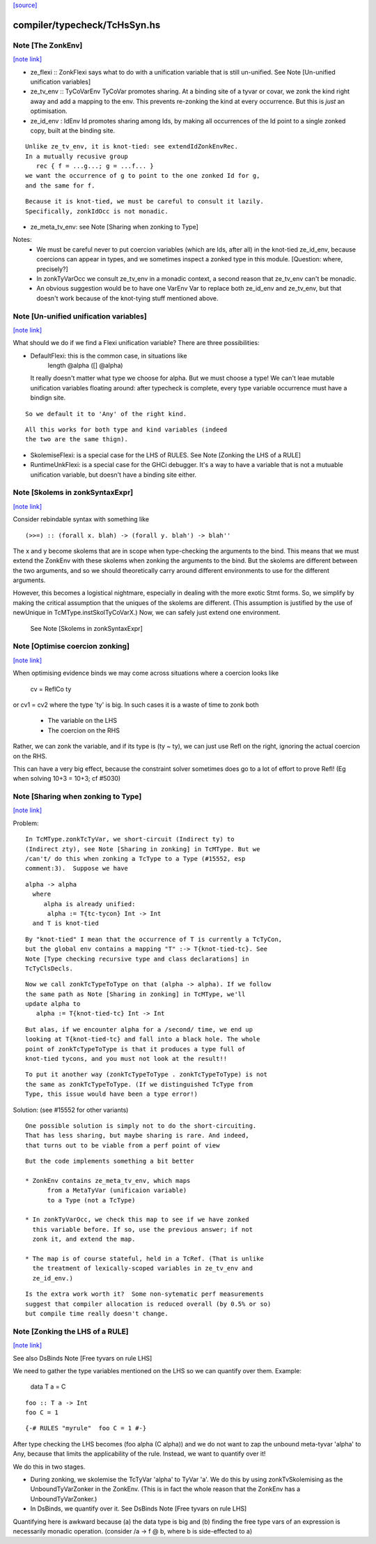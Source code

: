 `[source] <https://gitlab.haskell.org/ghc/ghc/tree/master/compiler/typecheck/TcHsSyn.hs>`_

compiler/typecheck/TcHsSyn.hs
=============================


Note [The ZonkEnv]
~~~~~~~~~~~~~~~~~~

`[note link] <https://gitlab.haskell.org/ghc/ghc/tree/master/compiler/typecheck/TcHsSyn.hs#L208>`__

* ze_flexi :: ZonkFlexi says what to do with a
  unification variable that is still un-unified.
  See Note [Un-unified unification variables]

* ze_tv_env :: TyCoVarEnv TyCoVar promotes sharing. At a binding site
  of a tyvar or covar, we zonk the kind right away and add a mapping
  to the env. This prevents re-zonking the kind at every
  occurrence. But this is *just* an optimisation.

* ze_id_env : IdEnv Id promotes sharing among Ids, by making all
  occurrences of the Id point to a single zonked copy, built at the
  binding site.

::

  Unlike ze_tv_env, it is knot-tied: see extendIdZonkEnvRec.
  In a mutually recusive group
     rec { f = ...g...; g = ...f... }
  we want the occurrence of g to point to the one zonked Id for g,
  and the same for f.

::

  Because it is knot-tied, we must be careful to consult it lazily.
  Specifically, zonkIdOcc is not monadic.

* ze_meta_tv_env: see Note [Sharing when zonking to Type]


Notes:
  * We must be careful never to put coercion variables (which are Ids,
    after all) in the knot-tied ze_id_env, because coercions can
    appear in types, and we sometimes inspect a zonked type in this
    module.  [Question: where, precisely?]

  * In zonkTyVarOcc we consult ze_tv_env in a monadic context,
    a second reason that ze_tv_env can't be monadic.

  * An obvious suggestion would be to have one VarEnv Var to
    replace both ze_id_env and ze_tv_env, but that doesn't work
    because of the knot-tying stuff mentioned above.



Note [Un-unified unification variables]
~~~~~~~~~~~~~~~~~~~~~~~~~~~~~~~~~~~~~~~

`[note link] <https://gitlab.haskell.org/ghc/ghc/tree/master/compiler/typecheck/TcHsSyn.hs#L248>`__

What should we do if we find a Flexi unification variable?
There are three possibilities:

* DefaultFlexi: this is the common case, in situations like
     length @alpha ([] @alpha)
  It really doesn't matter what type we choose for alpha.  But
  we must choose a type!  We can't leae mutable unification
  variables floating around: after typecheck is complete, every
  type variable occurrence must have a bindign site.

::

  So we default it to 'Any' of the right kind.

::

  All this works for both type and kind variables (indeed
  the two are the same thign).

* SkolemiseFlexi: is a special case for the LHS of RULES.
  See Note [Zonking the LHS of a RULE]

* RuntimeUnkFlexi: is a special case for the GHCi debugger.
  It's a way to have a variable that is not a mutuable
  unification variable, but doesn't have a binding site
  either.



Note [Skolems in zonkSyntaxExpr]
~~~~~~~~~~~~~~~~~~~~~~~~~~~~~~~~

`[note link] <https://gitlab.haskell.org/ghc/ghc/tree/master/compiler/typecheck/TcHsSyn.hs#L968>`__

Consider rebindable syntax with something like

::

  (>>=) :: (forall x. blah) -> (forall y. blah') -> blah''

The x and y become skolems that are in scope when type-checking the
arguments to the bind. This means that we must extend the ZonkEnv with
these skolems when zonking the arguments to the bind. But the skolems
are different between the two arguments, and so we should theoretically
carry around different environments to use for the different arguments.

However, this becomes a logistical nightmare, especially in dealing with
the more exotic Stmt forms. So, we simplify by making the critical
assumption that the uniques of the skolems are different. (This assumption
is justified by the use of newUnique in TcMType.instSkolTyCoVarX.)
Now, we can safely just extend one environment.
 See Note [Skolems in zonkSyntaxExpr]



Note [Optimise coercion zonking]
~~~~~~~~~~~~~~~~~~~~~~~~~~~~~~~~

`[note link] <https://gitlab.haskell.org/ghc/ghc/tree/master/compiler/typecheck/TcHsSyn.hs#L1698>`__

When optimising evidence binds we may come across situations where
a coercion looks like
      cv = ReflCo ty
or    cv1 = cv2
where the type 'ty' is big.  In such cases it is a waste of time to zonk both
  * The variable on the LHS
  * The coercion on the RHS
Rather, we can zonk the variable, and if its type is (ty ~ ty), we can just
use Refl on the right, ignoring the actual coercion on the RHS.

This can have a very big effect, because the constraint solver sometimes does go
to a lot of effort to prove Refl!  (Eg when solving  10+3 = 10+3; cf #5030)



Note [Sharing when zonking to Type]
~~~~~~~~~~~~~~~~~~~~~~~~~~~~~~~~~~~

`[note link] <https://gitlab.haskell.org/ghc/ghc/tree/master/compiler/typecheck/TcHsSyn.hs#L1721>`__

Problem:

::

    In TcMType.zonkTcTyVar, we short-circuit (Indirect ty) to
    (Indirect zty), see Note [Sharing in zonking] in TcMType. But we
    /can't/ do this when zonking a TcType to a Type (#15552, esp
    comment:3).  Suppose we have

::

       alpha -> alpha
         where
            alpha is already unified:
             alpha := T{tc-tycon} Int -> Int
         and T is knot-tied

::

    By "knot-tied" I mean that the occurrence of T is currently a TcTyCon,
    but the global env contains a mapping "T" :-> T{knot-tied-tc}. See
    Note [Type checking recursive type and class declarations] in
    TcTyClsDecls.

::

    Now we call zonkTcTypeToType on that (alpha -> alpha). If we follow
    the same path as Note [Sharing in zonking] in TcMType, we'll
    update alpha to
       alpha := T{knot-tied-tc} Int -> Int

::

    But alas, if we encounter alpha for a /second/ time, we end up
    looking at T{knot-tied-tc} and fall into a black hole. The whole
    point of zonkTcTypeToType is that it produces a type full of
    knot-tied tycons, and you must not look at the result!!

::

    To put it another way (zonkTcTypeToType . zonkTcTypeToType) is not
    the same as zonkTcTypeToType. (If we distinguished TcType from
    Type, this issue would have been a type error!)

Solution: (see #15552 for other variants)

::

    One possible solution is simply not to do the short-circuiting.
    That has less sharing, but maybe sharing is rare. And indeed,
    that turns out to be viable from a perf point of view

::

    But the code implements something a bit better

    * ZonkEnv contains ze_meta_tv_env, which maps
          from a MetaTyVar (unificaion variable)
          to a Type (not a TcType)

    * In zonkTyVarOcc, we check this map to see if we have zonked
      this variable before. If so, use the previous answer; if not
      zonk it, and extend the map.

    * The map is of course stateful, held in a TcRef. (That is unlike
      the treatment of lexically-scoped variables in ze_tv_env and
      ze_id_env.)

::

    Is the extra work worth it?  Some non-sytematic perf measurements
    suggest that compiler allocation is reduced overall (by 0.5% or so)
    but compile time really doesn't change.



Note [Zonking the LHS of a RULE]
~~~~~~~~~~~~~~~~~~~~~~~~~~~~~~~~

`[note link] <https://gitlab.haskell.org/ghc/ghc/tree/master/compiler/typecheck/TcHsSyn.hs#L1923>`__

See also DsBinds Note [Free tyvars on rule LHS]

We need to gather the type variables mentioned on the LHS so we can
quantify over them.  Example:
  data T a = C

::

  foo :: T a -> Int
  foo C = 1

::

  {-# RULES "myrule"  foo C = 1 #-}

After type checking the LHS becomes (foo alpha (C alpha)) and we do
not want to zap the unbound meta-tyvar 'alpha' to Any, because that
limits the applicability of the rule.  Instead, we want to quantify
over it!

We do this in two stages.

* During zonking, we skolemise the TcTyVar 'alpha' to TyVar 'a'.  We
  do this by using zonkTvSkolemising as the UnboundTyVarZonker in the
  ZonkEnv.  (This is in fact the whole reason that the ZonkEnv has a
  UnboundTyVarZonker.)

* In DsBinds, we quantify over it.  See DsBinds
  Note [Free tyvars on rule LHS]

Quantifying here is awkward because (a) the data type is big and (b)
finding the free type vars of an expression is necessarily monadic
operation. (consider /\a -> f @ b, where b is side-effected to a)

